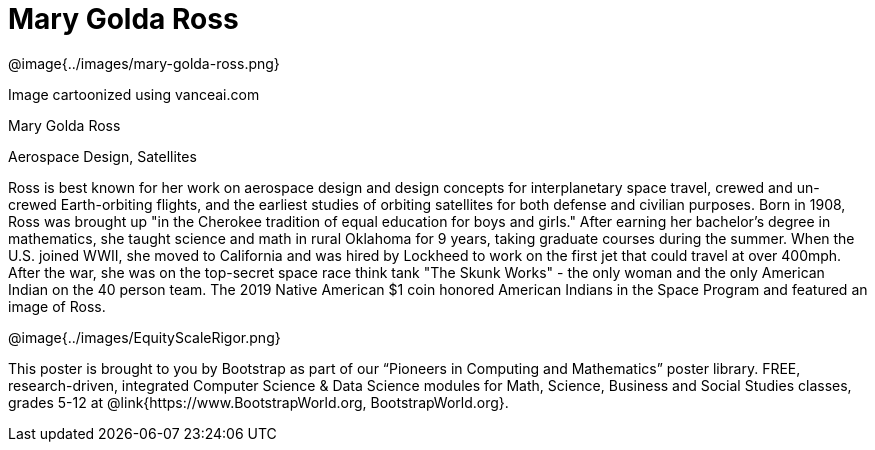 = Mary Golda Ross

++++
<style>
@import url("../../../lib/pioneers.css");
</style>
++++

[.posterImage]
@image{../images/mary-golda-ross.png}

[.credit]
Image cartoonized using vanceai.com

[.name]
Mary Golda Ross

[.title]
Aerospace Design, Satellites

[.text]
Ross is best known for her work on aerospace design and design concepts for interplanetary space travel, crewed and un-crewed Earth-orbiting flights, and the earliest studies of orbiting satellites for both defense and civilian purposes. Born in 1908, Ross was brought up "in the Cherokee tradition of equal education for boys and girls." After earning her bachelor’s degree in mathematics, she taught science and math in rural Oklahoma for 9 years, taking graduate courses during the summer. When the U.S. joined WWII, she moved to California and was hired by Lockheed to work on the first jet that could travel at over 400mph. After the war, she was on the top-secret space race think tank "The Skunk Works" - the only woman and the only American Indian on the 40 person team. The 2019 Native American $1 coin honored American Indians in the Space Program and featured
an image of Ross.

[.footer]
--
@image{../images/EquityScaleRigor.png}

This poster is brought to you by Bootstrap as part of our “Pioneers in Computing and Mathematics” poster library. FREE, research-driven, integrated Computer Science & Data Science modules for Math, Science, Business and Social Studies classes, grades 5-12 at @link{https://www.BootstrapWorld.org, BootstrapWorld.org}.
--
